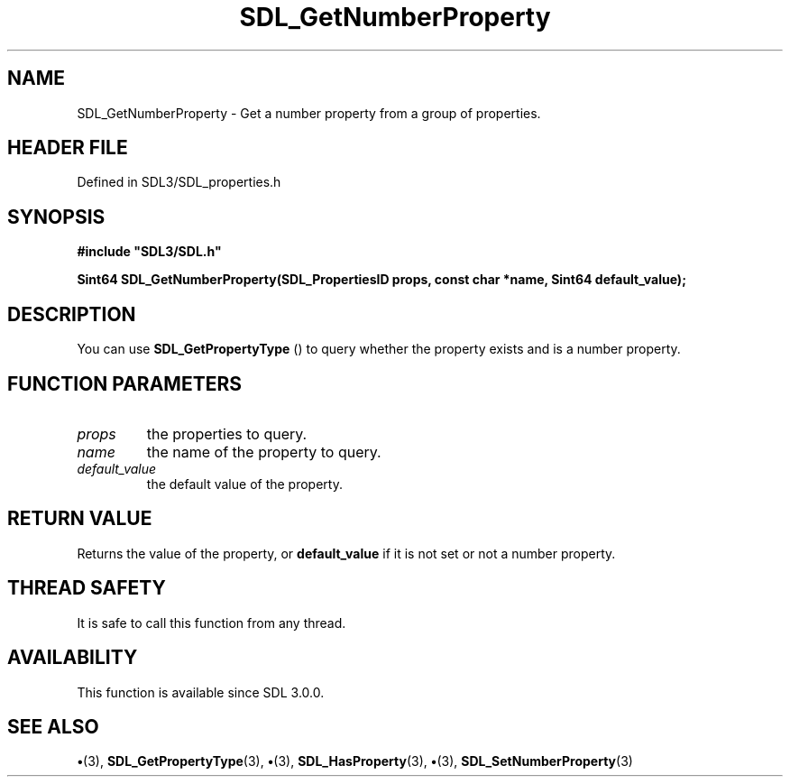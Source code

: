 .\" This manpage content is licensed under Creative Commons
.\"  Attribution 4.0 International (CC BY 4.0)
.\"   https://creativecommons.org/licenses/by/4.0/
.\" This manpage was generated from SDL's wiki page for SDL_GetNumberProperty:
.\"   https://wiki.libsdl.org/SDL_GetNumberProperty
.\" Generated with SDL/build-scripts/wikiheaders.pl
.\"  revision SDL-preview-3.1.3
.\" Please report issues in this manpage's content at:
.\"   https://github.com/libsdl-org/sdlwiki/issues/new
.\" Please report issues in the generation of this manpage from the wiki at:
.\"   https://github.com/libsdl-org/SDL/issues/new?title=Misgenerated%20manpage%20for%20SDL_GetNumberProperty
.\" SDL can be found at https://libsdl.org/
.de URL
\$2 \(laURL: \$1 \(ra\$3
..
.if \n[.g] .mso www.tmac
.TH SDL_GetNumberProperty 3 "SDL 3.1.3" "Simple Directmedia Layer" "SDL3 FUNCTIONS"
.SH NAME
SDL_GetNumberProperty \- Get a number property from a group of properties\[char46]
.SH HEADER FILE
Defined in SDL3/SDL_properties\[char46]h

.SH SYNOPSIS
.nf
.B #include \(dqSDL3/SDL.h\(dq
.PP
.BI "Sint64 SDL_GetNumberProperty(SDL_PropertiesID props, const char *name, Sint64 default_value);
.fi
.SH DESCRIPTION
You can use 
.BR SDL_GetPropertyType
() to query whether
the property exists and is a number property\[char46]

.SH FUNCTION PARAMETERS
.TP
.I props
the properties to query\[char46]
.TP
.I name
the name of the property to query\[char46]
.TP
.I default_value
the default value of the property\[char46]
.SH RETURN VALUE
Returns the value of the property, or
.BR default_value
if it is not
set or not a number property\[char46]

.SH THREAD SAFETY
It is safe to call this function from any thread\[char46]

.SH AVAILABILITY
This function is available since SDL 3\[char46]0\[char46]0\[char46]

.SH SEE ALSO
.BR \(bu (3),
.BR SDL_GetPropertyType (3),
.BR \(bu (3),
.BR SDL_HasProperty (3),
.BR \(bu (3),
.BR SDL_SetNumberProperty (3)

